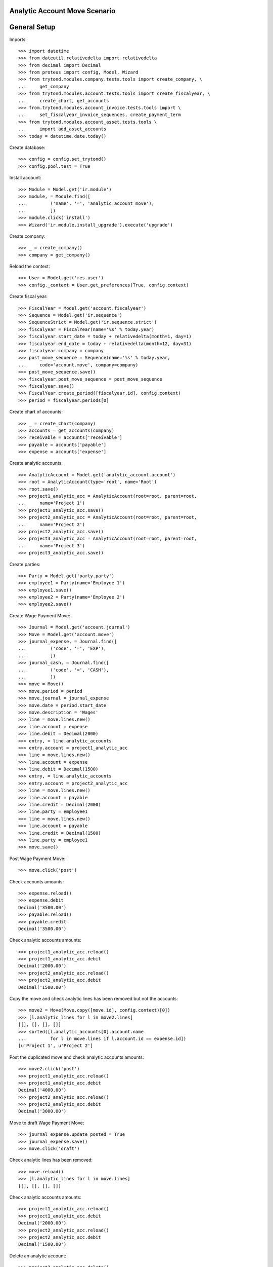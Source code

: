 ==============================
Analytic Account Move Scenario
==============================

=============
General Setup
=============

Imports::

    >>> import datetime
    >>> from dateutil.relativedelta import relativedelta
    >>> from decimal import Decimal
    >>> from proteus import config, Model, Wizard
    >>> from trytond.modules.company.tests.tools import create_company, \
    ...     get_company
    >>> from trytond.modules.account.tests.tools import create_fiscalyear, \
    ...     create_chart, get_accounts
    >>> from.trytond.modules.account_invoice.tests.tools import \
    ...     set_fiscalyear_invoice_sequences, create_payment_term
    >>> from trytond.modules.account_asset.tests.tools \
    ...     import add_asset_accounts
    >>> today = datetime.date.today()

Create database::

    >>> config = config.set_trytond()
    >>> config.pool.test = True

Install account::

    >>> Module = Model.get('ir.module')
    >>> module, = Module.find([
    ...         ('name', '=', 'analytic_account_move'),
    ...         ])
    >>> module.click('install')
    >>> Wizard('ir.module.install_upgrade').execute('upgrade')

Create company::

    >>> _ = create_company()
    >>> company = get_company()

Reload the context::

    >>> User = Model.get('res.user')
    >>> config._context = User.get_preferences(True, config.context)

Create fiscal year::

    >>> FiscalYear = Model.get('account.fiscalyear')
    >>> Sequence = Model.get('ir.sequence')
    >>> SequenceStrict = Model.get('ir.sequence.strict')
    >>> fiscalyear = FiscalYear(name='%s' % today.year)
    >>> fiscalyear.start_date = today + relativedelta(month=1, day=1)
    >>> fiscalyear.end_date = today + relativedelta(month=12, day=31)
    >>> fiscalyear.company = company
    >>> post_move_sequence = Sequence(name='%s' % today.year,
    ...     code='account.move', company=company)
    >>> post_move_sequence.save()
    >>> fiscalyear.post_move_sequence = post_move_sequence
    >>> fiscalyear.save()
    >>> FiscalYear.create_period([fiscalyear.id], config.context)
    >>> period = fiscalyear.periods[0]

Create chart of accounts::

    >>> _ = create_chart(company)
    >>> accounts = get_accounts(company)
    >>> receivable = accounts['receivable']
    >>> payable = accounts['payable']
    >>> expense = accounts['expense']

Create analytic accounts::

    >>> AnalyticAccount = Model.get('analytic_account.account')
    >>> root = AnalyticAccount(type='root', name='Root')
    >>> root.save()
    >>> project1_analytic_acc = AnalyticAccount(root=root, parent=root,
    ...     name='Project 1')
    >>> project1_analytic_acc.save()
    >>> project2_analytic_acc = AnalyticAccount(root=root, parent=root,
    ...     name='Project 2')
    >>> project2_analytic_acc.save()
    >>> project3_analytic_acc = AnalyticAccount(root=root, parent=root,
    ...     name='Project 3')
    >>> project3_analytic_acc.save()

Create parties::

    >>> Party = Model.get('party.party')
    >>> employee1 = Party(name='Employee 1')
    >>> employee1.save()
    >>> employee2 = Party(name='Employee 2')
    >>> employee2.save()

Create Wage Payment Move::

    >>> Journal = Model.get('account.journal')
    >>> Move = Model.get('account.move')
    >>> journal_expense, = Journal.find([
    ...         ('code', '=', 'EXP'),
    ...         ])
    >>> journal_cash, = Journal.find([
    ...         ('code', '=', 'CASH'),
    ...         ])
    >>> move = Move()
    >>> move.period = period
    >>> move.journal = journal_expense
    >>> move.date = period.start_date
    >>> move.description = 'Wages'
    >>> line = move.lines.new()
    >>> line.account = expense
    >>> line.debit = Decimal(2000)
    >>> entry, = line.analytic_accounts
    >>> entry.account = project1_analytic_acc
    >>> line = move.lines.new()
    >>> line.account = expense
    >>> line.debit = Decimal(1500)
    >>> entry, = line.analytic_accounts
    >>> entry.account = project2_analytic_acc
    >>> line = move.lines.new()
    >>> line.account = payable
    >>> line.credit = Decimal(2000)
    >>> line.party = employee1
    >>> line = move.lines.new()
    >>> line.account = payable
    >>> line.credit = Decimal(1500)
    >>> line.party = employee1
    >>> move.save()

Post Wage Payment Move::

    >>> move.click('post')

Check accounts amounts::

    >>> expense.reload()
    >>> expense.debit
    Decimal('3500.00')
    >>> payable.reload()
    >>> payable.credit
    Decimal('3500.00')

Check analytic accounts amounts::

    >>> project1_analytic_acc.reload()
    >>> project1_analytic_acc.debit
    Decimal('2000.00')
    >>> project2_analytic_acc.reload()
    >>> project2_analytic_acc.debit
    Decimal('1500.00')

Copy the move and check analytic lines has been removed but not the accounts::

    >>> move2 = Move(Move.copy([move.id], config.context)[0])
    >>> [l.analytic_lines for l in move2.lines]
    [[], [], [], []]
    >>> sorted([l.analytic_accounts[0].account.name
    ...         for l in move.lines if l.account.id == expense.id])
    [u'Project 1', u'Project 2']

Post the duplicated move and check analytic accounts amounts::

    >>> move2.click('post')
    >>> project1_analytic_acc.reload()
    >>> project1_analytic_acc.debit
    Decimal('4000.00')
    >>> project2_analytic_acc.reload()
    >>> project2_analytic_acc.debit
    Decimal('3000.00')

Move to draft Wage Payment Move::

    >>> journal_expense.update_posted = True
    >>> journal_expense.save()
    >>> move.click('draft')

Check analytic lines has been removed::

    >>> move.reload()
    >>> [l.analytic_lines for l in move.lines]
    [[], [], [], []]

Check analytic accounts amounts::

    >>> project1_analytic_acc.reload()
    >>> project1_analytic_acc.debit
    Decimal('2000.00')
    >>> project2_analytic_acc.reload()
    >>> project2_analytic_acc.debit
    Decimal('1500.00')

Delete an analytic account::

    >>> project3_analytic_acc.delete()
